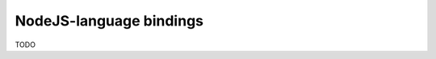 .. Documentation for the NodeJS-binding of the 3MF library

*************************
NodeJS-language bindings
*************************

TODO
